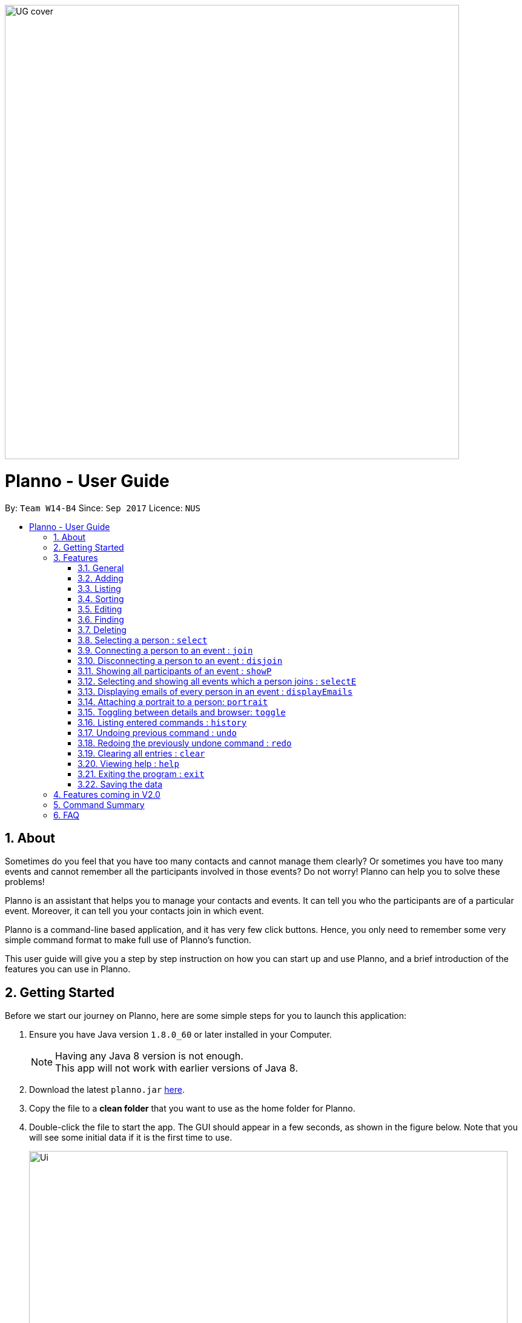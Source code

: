 :toc:
:toc-title:
:toc-placement: macro
:sectnums:
:stylesDir: stylesheets
:imagesDir: images
:experimental:
ifdef::env-github[]
:tip-caption: :bulb:
:note-caption: :information_source:
endif::[]
:repoURL: https://github.com/CS2103AUG2017-W14-B4/main
image::UG_cover.png[width="750", align="left"]
= Planno - User Guide

By: `Team W14-B4`      Since: `Sep 2017`      Licence: `NUS`

toc::[]

== About

Sometimes do you feel that you have too many contacts and cannot manage them clearly? Or sometimes you have too many events and cannot remember all the participants involved in those events? Do not worry! Planno can help you to solve these problems! +

Planno is an assistant that helps you to manage your contacts and events. It can tell you who the participants are of a particular event. Moreover, it can tell you your contacts join in which event. +

Planno is a command-line based application, and it has very few click buttons. Hence, you only need to remember some very simple command format to make full use of Planno’s function. +

This user guide will give you a step by step instruction on how you can start up and use Planno, and a brief introduction of the features you can use in Planno. +

== Getting Started

Before we start our journey on Planno, here are some simple steps for you to launch this application:

.  Ensure you have Java version `1.8.0_60` or later installed in your Computer.
+
[NOTE]
Having any Java 8 version is not enough. +
This app will not work with earlier versions of Java 8.
+
.  Download the latest `planno.jar` link:{repoURL}/releases[here].
.  Copy the file to a *clean folder* that you want to use as the home folder for Planno.
.  Double-click the file to start the app. The GUI should appear in a few seconds, as shown in the figure below.
   Note that you will see some initial data if it is the first time to use.
+
image::Ui.png[width="790"]
_Figure 2: GUI_
+
.  Type the command in the command box and press kbd:[Enter] to execute it. +
e.g. If you type *`help`* and press kbd:[Enter], Planno will open the help window for you.
.  Try some sample commands like these:

* *`list`* : lists all contacts
* **`add`**`n/John Doe p/98765432 e/johnd@example.com a/John street, block 123, #01-01` : adds a contact named `John Doe` to the Person List.
* **`delete`**`3` : deletes the 3rd contact shown in the current list
* *`exit`* : exits the app
+
[NOTE]
For the details of each command, please refer to Features section.
+
. Congratulations! Now you have successfully launched Planno, and you can start trying this application. If you have any trouble in launching Planno, please refer to FAQ and solve your problems.

== Features

As mentioned in the ABOUT, Planno supports command lines to perform its features. In this section, you will know what command format Planno supports, and what features Planno provides.

=== General

====
*Command Format*

* Words in `UPPER_CASE` are the parameters to be supplied by the user e.g. in `add n/NAME`, `NAME` is a parameter which can be used as `add n/John Doe`.
* Items in square brackets are optional e.g `n/NAME [t/TAG]` can be used as `n/John Doe t/friend` or as `n/John Doe`.
* Items with `…`​ after them can be used multiple times including zero times e.g. `[t/TAG]...` can be used as `{nbsp}` (i.e. 0 times), `t/friend`, `t/friend t/family` etc.
* Parameters can be in any order e.g. if the command specifies `n/NAME p/PHONE_NUMBER`, `p/PHONE_NUMBER n/NAME` is also acceptable.
* Command key wards are *case sensitive*. e.g. only `help` means help command, while `HELP`, `HElp`, `hElP` are not.
====

====
*How does Planno Look Like*

Planno consists of the following 4 components: +

* Command Box: it is a single line below the FILE button where you should enter your command.
* Result Display: it is the black box below command box where the feedback of you command will be displayed. The feedback is a message that indicates whether your command has been successfully executed. +
* Person List: it is a red panel that contains a list of person cards (see Figure 3.1.1). Each person card displays a person’s name, tags, phone number, email, address and birthday.

image::UG_personListPanel.png[]
_Figure 3.1.1: person list panel_

* Event List: it is a blue panel that contains a list of event cards (see Figure 3.1.2). Each event card displays an event’s name, description and date. Also, a number with an arrow sits on the right side of the event card.
  If the event date is before today, the number will be appended with an up arrow, indicating how many days have passed since the event date.
  Otherwise, if the event date is after today, the number will be appended with a down arrow, indicating how many days are left before the event.

image::UG_eventListPanel.png[]
_Figure 3.1.2: event list panel_

* Information Board: it is a green panel displays the result of some commands. For example, the results of `displayEmails` command will display a list of emails in the information board.

Now that you are familiar with what each part of Planno does, you can now continue to take a look at the commands Planno supports.
====

=== Adding
An add command can add a new person to the Person List, or a new event to the Event List

==== Adding a person : `add`

Format: `add n/NAME p/PHONE_NUMBER e/EMAIL a/ADDRESS [t/TAG]...`

****
* A person can have any number of tags (including 0)
****

Examples:

* `add n/John Doe p/98765432 e/johnd@example.com a/John street, block 123, #01-01`
* `add n/Betsy Crowe t/friend e/betsycrowe@example.com a/Newgate Prison p/1234567 t/criminal`

// tag::addE[]
==== Adding an event : `addE`
Format: `addE en/EVENT_NAME ed/EVENT_DESCRIPTION et/EVENT_TIME`

****
* You need to type EVENT_TIME as a date format DD/MM/YYYY (Use "/" insetead of "-")
* If the day or month have only 1 digit, please append '0' before it (e.g. For 2017 April 2nd, please type 02/04/2017 instead of 2/4/2017)
* The EVENT_TIME must be after 01/01/1900
* Every event will have a number indicating the of days till or since the event date.
** If the event date has passed, an up arrow will be appended to the numbr to indicate how many days have passed since the evnet date.
** If the event date is not yet reached, a down arrow will be appended to the number to indicate the number of days till the event.
****

****
* If the evnet to be add in an addE command is `out-dated` (ie. event date has passed), an alert dialog will pop up.
This dialog (shown in Figure 3.1.1) will ask you whether you want to add this out-dated event into Planno.
** If you want to add this event, click `OK`.
** If you do not want to add this event anymore, click `CANCEL`.

image::alert_dialog.png[width="790"]
_Figure 3.2.1: alert dialog for adding out-dated events_
****

Example:

* `addE en/CS2101 meeting ed/Discuss how to conduct software demo. et/30/10/2017` +
* `addE en/Submit assignment ed/Submit programming assignment 2 et/23/10/2017`

// end::addE[]

=== Listing

==== Listing all persons : `list`

This command shows a list of all persons in the Person List. +
Format & Example: `list`

// tag::listE[]
==== Listing all events : `listE`

This command shows a list of all events in the Event List. +
Format & Example: `listE`

You will see the following after typing 2 above example list command:

image::UG_list.png[width="790"]
_Figure 3.3: list command result_
// end::listE[]

// tag::sort[]
=== Sorting

An sort command can modify the order of the person list or event list.

==== Sorting person list : `sort`

You can use it to view a list of sorted persons in the address book according to the alphabetical order of their names. +
Format & Example: `sort`
****
* The sorting of person names is case-insensitive.
****
// end::sort[]

// tag::sortE[]
==== Sorting event list : `sortE`

You can use it to view a list of sorted events in the event list according to the event time.
Format & Example: `sortE`
****
* Events are sorting in the ascending order.
****

You will see the following after typing sort command and sortE command:

image::UG_sort.png[width="790"]
_Figure 3.4: sort command result_
// end::sortE[]

=== Editing
An edit command can modify the information of an existing person or event.

==== Editing a person : `edit`
Format: `edit INDEX [n/NAME] [p/PHONE] [e/EMAIL] [a/ADDRESS] [t/TAG]...`

****
* This command edits the person at the specified `INDEX`. The index refers to the index number shown in the last person listing. The index *must be a positive integer* 1, 2, 3, ...
* At least one of the optional fields must be provided.
* Existing values will be updated to the input values.
* When editing tags, the existing tags of the person will be removed i.e adding of tags is not cumulative.
* You can remove all the person's tags by typing `t/` without specifying any tags after it.
****

Examples:

* `edit 1 p/91234567 e/johndoe@example.com` +
Edits the phone number and email address of the 1st person to be `91234567` and `johndoe@example.com` respectively.
* `edit 2 n/Betsy Crower t/` +
Edits the name of the 2nd person to be `Betsy Crower` and clears all existing tags.

// tag::editE[]
==== Editing an event : `editE`
You can use it to edits an existing event in the event list. +
Format: `editE INDEX [en/NAME] [ed/DESCRIPTION] [et/TIME]`

****
* This command edits the event at the specified `INDEX`. The index refers to the index number shown in the last event listing. The index *must be a positive integer* 1, 2, 3, ...
* At least one of the optional fields must be provided.
* Existing values will be updated to the input values.
* You need to type TIME as a date format DD/MM/YYYY.
****

Examples:

* `editE 1 en/CS2103 project meeting et/03/11/2017` +
Edits the event name and event time of 1st event to be `CS2103 project meeting` and `/03/11/2017` respectively.
* `editE 2 ed/Submit handwritten assignment.` +
Edits the event description of 2nd event to be `Submit handwritten assignment`

// end::editE[]

// tag::find[]
=== Finding
==== Locating persons by name: `find`

Finds persons whose names contain any of the given keywords. +
Finds persons who have any of the given tags. +
Format: `find KEYWORD [MORE_KEYWORDS]`

****
* The search is case insensitive. e.g `hans` will match `Hans`
* The order of the keywords does not matter. e.g. `Hans Bo` will match `Bo Hans`
* The name and tag names searched.
* Tags should be indicated by prefix `t/`
* Only full words will be matched e.g. `Han` will not match `Hans`
* Persons matching at least one keyword will be returned (i.e. `OR` search). e.g. `Hans Bo` will return `Hans Gruber`, `Bo Yang`
****

Examples:

* `find John` +
Returns `john` and `John Doe`
* `find Betsy Tim John` +
Returns any person having names `Betsy`, `Tim`, or `John`
* `find t/friends`
Returns any person having tag `friends`
* `find t/colleagues John`
Returns any person having name `John` or having tag `colleagues`

If you enter `find t/colleagues John` in your command box, you will see your person list like the following figure 3.6.1, and the result display like figure 3.6.2.

image::UG_find_result.png[]
_Figure 3.6.1: person list after entering command “find t/colleagues John”_

image::UG_find_feedback.png[]
_Figure 3.6.2: result display after entering command “find t/colleagues John”_

// end::find[]


// tag::findE[]
==== Locating events by name: `findE`

Finds events whose names contain any of the given keywords. +
Format: `findE KEYWORD [MORE_KEYWORDS]`

****
* The search is case insensitive. e.g `meeting` will match `Meeting`
* The order of the keywords does not matter. e.g. `First Meeting` will match `Meeting First`
* The name searched.
* Only full words will be matched e.g. `Meetin` will not match `Meeting`
* Events matching at least one keyword will be returned (i.e. `OR` search). e.g. `First Meeting` will return `Second Meeting`, `First Event`
****

Examples:

* `find meeting` +
Returns `Meeting` and `meeting`
* `find Sports Meeting` +
Returns any event having names `Sports`or `Meeting`

// end::findE[]

=== Deleting
A delete command can delete a person from Person List,
or delete an event from Event List.

==== Deleting a person : `delete`

Format: `delete INDEX` +

This command deletes the person at the specified INDEX from Person List. +
The index refers to the index number shown in the most recent listing, and it must be a positive integer 1, 2, 3, …

Examples:

* `list` +
`delete 2` +
Deletes the 2nd person in the address book.
* `find Betsy` +
`delete 1` +
Deletes the 1st person in the results of the `find` command.

==== Deleting an event : `deleteE`

Format: `deleteE INDEX` +

This command deletes the event at the specified INDEX from Event List. +
The index refers to the index number shown in the most recent listing, and it must be a positive integer 1, 2, 3, …

Example:

* `listE` +
`deleteE 2` +
Deletes the 2nd event in the event list.

=== Selecting a person : `select`

Selects the person identified by the index number used in the last person listing. +
Format: `select INDEX`

****
* Selects the person and loads the Google search page the person at the specified `INDEX`.
* The index refers to the index number shown in the most recent listing.
* The index *must be a positive integer* `1, 2, 3, ...`
* The browser will be displayed when the command is used.
****

Examples:

* `list` +
`select 2` +
Selects the 2nd person in the Planno.
* `find Betsy` +
`select 1` +
Selects the 1st person in the results of the `find` command.

You will see the following after typing `select 1`:

image::UG_Select.png[width="790"]
_Figure 3.8: select command result_

// tag::join[]
=== Connecting a person to an event : `join`
Format : `join p/INDEX_P e/INDEX_E` +

You can use it to indicate that a person is involved in an event. +

****
* The person at position `INDEX_P` will be involved in the event at position `INDEX_E` .
* The index *must be a positive integer* `1, 2, 3, ...`
* Make sure you type the prefixes `p/` and `e/` to distinguish person index and event index.
****

Example:

* `list` +
`listE` +
`join p/2 e/1` +
The 2nd person in the address book will be involved in the 1st event in the event list.

// end::join[]

// tag::disjoin[]
=== Disconnecting a person to an event : `disjoin`
Format : `disjoin p/INDEX_P e/INDEX_E` +

You can use it to indicate that a person does not participate an event any more. +

****
* The person at position `INDEX_P` will be involved in the event at position `INDEX_E` .
* The index *must be a positive integer* `1, 2, 3, ...`
* Make sure you type the prefixes `p/` and `e/` to distinguish person index and event index.
* This person *must be already involved in this event*.
****

Example: +
Assuming that you have typed `join p/2 e/1` before this example.

* `list` +
`listE` +
`disjoin p/2 e/1` +
The 2nd person in the address book will not be involved in the 1st event in the event list any more.

// end::disjoin[]

// tag::showP[]
=== Showing all participants of an event : `showP`
Format: `showP EVENT_INDEX`

The command shows you all persons who join the event at the specified EVENT_INDEX.

****
* Shows all persons who join the event at the specified `EVENT_INDEX`.
* The index refers to the index number shown in the most recent event listing.
* The index *must be a positive integer* `1, 2, 3, ...`.
****

Example: +

* `join p/2 e/1`
 `listE` +
`showP 1` +
Shows all participants who are involved in the 1st event of event list.

Figure 3.11 shows the result of the example above: +

image::UG_show person.png[width='790']
_Figure 3.11: show persons result_

// end::showP[]

// tag::selectE[]
=== Selecting and showing all events which a person joins : `selectE`
Format: `selectE PERSON_INDEX`

The command shows you all events which the person at the specified PERSON_INDEX joins

****
* Selects and shows all events which the person at the specified `PERSON_INDEXS` joins.
* The index/s refers to the index number/s shown in the most recent person listing.
* The index/s *must be a positive integer* `1, 2, 3, ...`.
****

Examples: +
Assuming that you have typed `join p/2 e/1` before this example.

* `list` +
`selectE 2` +
Shows all events which the 2nd person in Planno joins.
* `find Betsy` +
`selectE 1` +
Shows all events which the 1st person in the results of the `find` command joins.

You will see the following after typing `list` and `selectE 2`: +

image::UG_select event.png[width='790']
_Figure 3.12: select events result_

// end::selectE[]

=== Displaying emails of every person in an event : `displayEmails`

You can use it to view the emails of every person in an event. +
Format: `displayEmails INDEX`

****
* Shows emails of every person in the event specified by `INDEX`.
* The index refers to the index number shown in the most recent event listing.
* The index *must be a positive integer* `1, 2, 3, ...`.
****

Examples: +
Assuming that you have typed `join p/1 e/1` and `join p/2 e/1` before this example.

* `list` +
`displayEmails 1` +
Shows the email of every person who is in the first event in the address book.

You will see the following after typing `list` and `displayEmails 1`: +

image::UG_displayEmails.png[width='790']
_Figure 3.13:  display emails result_

// tag::portrait[]
=== Attaching a portrait to a person: `portrait`

You can use this command to attach a portrait to a person so that you can identify him easily.

[NOTE]
`portrait` command is the only way to change a person's portrait. +


If a person has no portrait (i.e, only the default portrait),
or the app cannot load the picture by the path that you provide, the following picture will be displayed:

image::portraitDefault.png[]
_Figure 3.14.1 default portrait_

Format: `portrait PERSON_INDEX p/IMAGE_FILE_PATH`

****
* The `image file path` should be in this format: +
 `HARD_DISK_NAME:/[FOLDER_NAME]/FILE_NAME` +
* The application only supports .jpg and .png images.
****

Example: +

Assume that you have a picture `sample picture.png`. It is in `C:/Users/My Profile/Images`, and looks like this:

image::portraitSample.png[]
_Figure 3.14.2 the sample.png_

Then, you can type this command to attach it to the first person in Person List:

* `portrait 1 p/C:/Users/My Profile/Images/sample picture.png` +

The first person will change like this (Figure 3.14.3):

image::UG_portrait.png[]
_Figure 3.14.3 portrait result_

****
* You can use either '\' or '/' to separate two subfolders.
* If the app cannot load the picture by the path that you provide, the Result Display will still tell that you attach a portrait to that person,
  but the image in person card will change to default image.
****

// end::portrait[]

// tag::toggle[]
=== Toggling between details and browser: `toggle`

You can use this command to toggle between displaying the information board and events list, or a browser.

Format & Example: `toggle`

****
* Toggling when the information board and events list are displayed will have a browser replace them. +
* Toggling when the browser is displayed will have the information board and events list replace them. +
* After toggling to the browser, it will not be visible unless a `select` command has been entered once before.
****

You will see the following after typing the toggle command when the information board and events list are displayed but a `select` command has not been entered:

image::UG_Toggle1.png[]
_Figure 3.15.1 toggle result when browser is displayed_

You will see the following after typing the toggle command when the browser is displayed:

image::UG_Toggle2.png[]
_Figure 3.15.2 toggle result when information board and events list are displayed_

You will see the following after typing the toggle command when the information board and events list are displayed and a `select` command:

image::UG_Toggle3.png[]
_Figure 3.15.3 toggle result when information board and events list are displayed and a `select` command is entered before_

// end::toggle[]

=== Listing entered commands : `history`
Format & Example: `history`

Lists all the commands that you have entered in reverse chronological order. Also, if you press the ↑ and ↓ arrows, the command box can display the previous and next input respectively.
You will see the following in the Result Display after typing history command (note that you can use the scroll bar on the right to scroll down and see more history commands).:

image::UG_history.png[width='790']
_Figure 3.16: history result_

// tag::undoredo[]
=== Undoing previous command : `undo`

Restores the address book or event list to the state before the previous _undoable_ command was executed. +
Format: `undo`

****
* Undoable commands: those commands that modify the content in address book or event list
(`add`, `delete`, `edit`, `clear`, `join`, `disjoin`, and `portrait`).
****

Examples:

* `delete 1` +
`list` +
`undo` (reverses the `delete 1` command) +

* `select 1` +
`list` +
`undo` +
The `undo` command fails as there are no undoable commands executed previously.

* `delete 1` +
`clear` +
`undo` (reverses the `clear` command) +
`undo` (reverses the `delete 1` command) +

=== Redoing the previously undone command : `redo`

Reverses the most recent `undo` command. +
Format: `redo`

Examples:

* `delete 1` +
`undo` (reverses the `delete 1` command) +
`redo` (reapplies the `delete 1` command) +

* `delete 1` +
`redo` +
The `redo` command fails as there are no `undo` commands executed previously.

* `delete 1` +
`clear` +
`undo` (reverses the `clear` command) +
`undo` (reverses the `delete 1` command) +
`redo` (reapplies the `delete 1` command) +
`redo` (reapplies the `clear` command) +

// end::undoredo[]

=== Clearing all entries : `clear`

Clears all entries from the address book and the event list. +
Format & Example: `clear`

You will clear all entries from the Person List and the Event List.
The Person List, Information Board, and the Event List will be like the following figure 3.19:

image::UG_clear.png[width="790"]
_Figure 3.19: clear result_

=== Viewing help : `help`

Format & Example: `help` +
A help window which is same as this user guide will pop up. +

=== Exiting the program : `exit`

Exits the program. +
Format & Example: `exit`

=== Saving the data

Address book data are saved in the hard disk automatically after any command that changes the data. +
There is no need to save manually.

== Features coming in V2.0

[discrete]
=== The following features are coming for version 2.0

. Users can connect this app with several social media platforms, and import data from them. +
. Users can send messages through this app. +
. Users can be alarmed when an event is going to take place. +
. Users can design their own GUI appearances (e.g colour, font). +

== Command Summary

* *Adding an event* `addE en/EVENT_NAME ed/EVENT_DESCRIPTION et/EVENTTIME` +
e.g. `adde en/Project Meeting ed/Project meeting with CS2103 Team Members et/20/10/2017`

* *Adding a person* `add n/NAME p/PHONE_NUMBER e/EMAIL a/ADDRESS [t/TAG]...` +
e.g. `add n/James Ho p/22224444 e/jamesho@example.com a/123, Clementi Rd, 1234665 t/friend t/colleague`

* *Attach a portrait to a person* : `portrait PERSON_INDEX p/IMAGE_FILE_PATH`
e.g. `portrait 1 p/C:/Users/My Profile/Images/sample picture.png`

* *Clear* : `clear`

* *Deleting an event* : `deleteE INDEX` +
e.g. `deleteE 5`

* *Deleting a person* : `delete INDEX` +
e.g. `delete 3`

* *Disjoining an event* : `disjoin p/PERSON_INDEX e/EVENT_INDEX` +
e.g. `disjoin p/4 e/6`

* *Editing an event* : `editE INDEX [en/NAME] [ed/DESCRIPTION] [et/TIME]` +
e.g. `edit 1 en/Lunch ed/Lunch with Albert at Bishan`

* *Editing a person* : `edit INDEX [n/NAME] [p/PHONE_NUMBER] [e/EMAIL] [a/ADDRESS] [t/TAG]...` +
e.g. `edit 2 n/James Lee e/jameslee@example.com`

* *Find* : `find KEYWORD [MORE_KEYWORDS]` +
e.g. `find James Jake`
e.g. `find t/friends`
e.g. `find t/neighbors alex`

* *Help* : `help`

* *History* : `history`

* *Joining an event* `join p/PERSON_INDEX e/EVENT_INDEX` +
e.g. `join p/3 e/1`

* *Listing every person* : `list`

* *Listing every event* : `listE`

* *Redo* : `redo`

* *Selecting a person* : `select INDEX` +
e.g. `select 4`

* *Selecting and showing every event a person has joined* : `selectE p/INDEX` +
e.g. `selectE p/1`

* *Showing every participant in an event* : `showP EVENT_INDEX` +
e.g.`showP 2`

* *Sort* : `sort`

* *Undo* : `undo`

== FAQ
*Q*: Do I need to install anything else other than Java 1.8.0_60? +
*A*: No. Planno only needs Java 1.8.0_60 or any later versions to work.

*Q*: How do i run/open Planno with the jar file? +
*A*: Double click the jar file to run Planno.

*Q*: Can I run Planno with a older version of Java? +
*A*: No. You will not be able to run Planno.

*Q*: How do I transfer my data to another Computer? +
*A*: Install the app in the other computer and overwrite the empty data file it creates with the file that contains the data of your previous Address Book folder.

